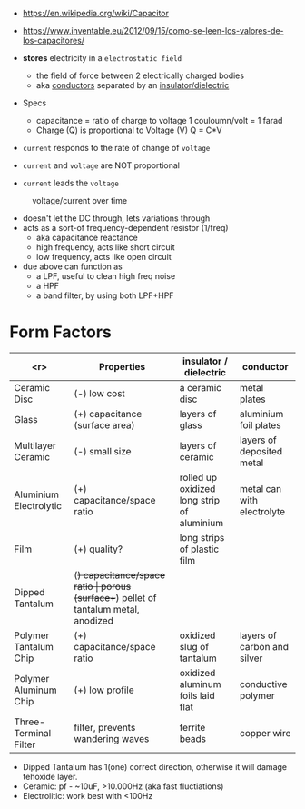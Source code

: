#+CAPTION: fixed, polarized and variable capacitors
#+ATTR_ORG: :width 200
[[https://upload.wikimedia.org/wikipedia/commons/thumb/1/1c/Types_of_capacitor.svg/345px-Types_of_capacitor.svg.png]]

- https://en.wikipedia.org/wiki/Capacitor
- https://www.inventable.eu/2012/09/15/como-se-leen-los-valores-de-los-capacitores/

- *stores* electricity in a ~electrostatic field~
  - the field of force between 2 electrically charged bodies
  - aka _conductors_ separated by an _insulator/dielectric_

- Specs
  - capacitance = ratio of charge to voltage
    1 couloumn/volt = 1 farad
  - Charge (Q) is proportional to Voltage (V)
    Q = C*V

- =current= responds to the rate of change of =voltage=
- =current= and =voltage= are NOT proportional
- =current= leads the =voltage=
#+CAPTION: voltage/current over time
[[https://i.sstatic.net/Exhhp.gif]]

- doesn't let the DC through, lets variations through
- acts as a sort-of frequency-dependent resistor (1/freq)
  - aka capacitance reactance
  - high frequency, acts like short circuit
  - low frequency, acts like open circuit
- due above can function as
  - a LPF, useful to clean high freq noise
  - a HPF
  - a band filter, by using both LPF+HPF

* Form Factors

|------------------------+----------------------------------+-------------------------------------------------------+-----------------------------|
|                    <r> | Properties                       | insulator / dielectric                                | conductor                   |
|------------------------+----------------------------------+-------------------------------------------------------+-----------------------------|
|           Ceramic Disc | (-) low cost                     | a ceramic disc                                        | metal plates                |
|                  Glass | (+) capacitance (surface area)   | layers of glass                                       | aluminium foil plates       |
|     Multilayer Ceramic | (-) small size                   | layers of ceramic                                     | layers of deposited metal   |
| Aluminium Electrolytic | (+) capacitance/space ratio      | rolled up oxidized long strip of aluminium            | metal can with electrolyte  |
|                   Film | (+) quality?                     | long strips of plastic film                           |                             |
|        Dipped Tantalum | (+) capacitance/space ratio      | porous (surface++) pellet of tantalum metal, anodized |                             |
|  Polymer Tantalum Chip | (+) capacitance/space ratio      | oxidized slug of tantalum                             | layers of carbon and silver |
|  Polymer Aluminum Chip | (+) low profile                  | oxidized aluminum foils laid flat                     | conductive polymer          |
|  Three-Terminal Filter | filter, prevents wandering waves | ferrite beads                                         | copper wire                 |
|------------------------+----------------------------------+-------------------------------------------------------+-----------------------------|
- Dipped Tantalum has 1(one) correct direction, otherwise it will damage tehoxide layer.
- Ceramic: pf - ~10uF, >10.000Hz (aka fast fluctiations)
- Electrolitic: work best with <100Hz
